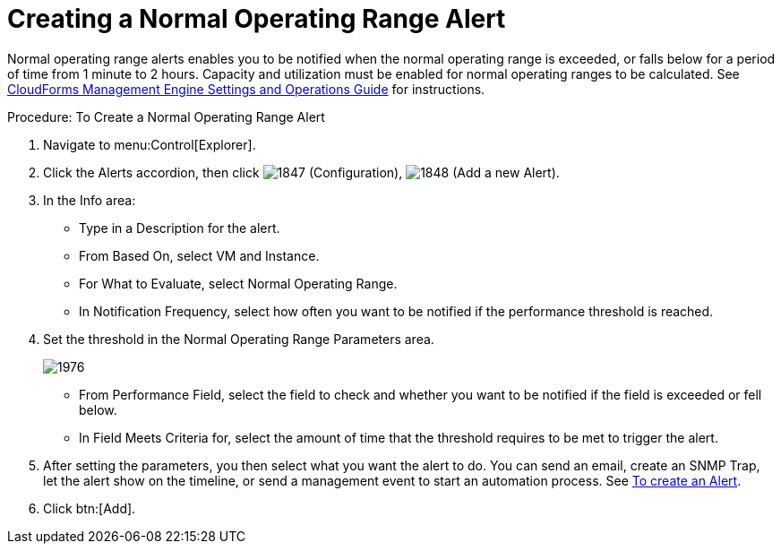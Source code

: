 [[_to_create_a_normal_operating_range_alert]]
= Creating a Normal Operating Range Alert

Normal operating range alerts enables you to be notified when the normal operating range is exceeded, or falls below for a period of time from 1 minute to 2 hours.
Capacity and utilization must be enabled for normal operating ranges to be calculated.
See https://access.redhat.com/documentation/en-US/CloudForms/3.2/html/Settings_and_Operations_Guide/index.html[CloudForms Management Engine Settings and Operations Guide] for instructions. 

.Procedure: To Create a Normal Operating Range Alert
. Navigate to menu:Control[Explorer]. 
. Click the [label]#Alerts# accordion, then click  image:images/1847.png[] ([label]#Configuration#),  image:images/1848.png[] ([label]#Add a new Alert#). 
. In the [label]#Info# area: 
+
* Type in a [label]#Description# for the alert. 
* From [label]#Based On#, select [label]#VM and Instance#. 
* For [label]#What to Evaluate#, select [label]#Normal Operating Range#. 
* In [label]#Notification Frequency#, select how often you want to be notified if the performance threshold is reached. 

. Set the threshold in the [label]#Normal Operating Range Parameters# area. 
+

image::images/1976.png[]
+
* From [label]#Performance Field#, select the field to check and whether you want to be notified if the field is exceeded or fell below. 
* In [label]#Field Meets Criteria for#, select the amount of time that the threshold requires to be met to trigger the alert. 

. After setting the parameters, you then select what you want the alert to do.
  You can send an email, create an SNMP Trap, let the alert show on the timeline, or send a management event to start an automation process.
  See <<_to_create_an_alert,To create an Alert>>. 
. Click btn:[Add]. 